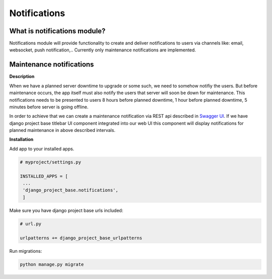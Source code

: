 Notifications
=============

What is notifications module?
-----------------------------

Notifications module will provide functionality to create and deliver notifications to users via channels like: email,
websocket, push notification,..
Currently only maintenance notifications are implemented.

Maintenance notifications
-------------------------

**Description**

When we have a planned server downtime to upgrade or some such, we need to somehow notifiy the users.
But before maintenance occurs, the app itself must also notify the users that server will soon
be down for maintenance.
This notifications needs to be presented to users 8 hours before planned downtime, 1 hour before planned
downtime, 5 minutes before server is going offline.

In order to achieve that we can create a maintenance notification via REST api
described in `Swagger UI </schema/swagger-ui/#/maintenance-notification/maintenance_notification_create>`_. If we have django project base titlebar UI
component integrated into our web UI this component will display notifications for planned maintenance in above
described intervals.

**Installation**

Add app to your installed apps.

.. code-block:: python

   # myproject/settings.py

   INSTALLED_APPS = [
    ...
    'django_project_base.notifications',
    ]


Make sure you have django project base urls included:

.. code-block:: python

   # url.py

   urlpatterns += django_project_base_urlpatterns

Run migrations:

.. code-block:: python

   python manage.py migrate





